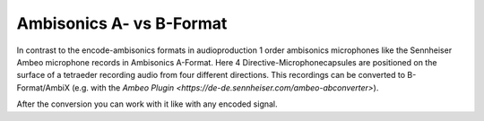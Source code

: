 .. title: Decoding Ambisonics Recordings with IEM Plugins
.. slug: decoding-ambisonics-iem
.. date: 2022-05-06 14:00
.. tags:
.. category: spatial_audio:iem-reaper
.. link:
.. description:
.. type: text
.. priority: 2
.. has_math: true
.. author: Paul Schuladen

Ambisonics A- vs B-Format
=========================

In contrast to the encode-ambisonics formats in audioproduction 1 order ambisonics microphones like the Sennheiser Ambeo microphone records in Ambisonics A-Format. Here 4 Directive-Microphonecapsules are positioned on the surface of a tetraeder recording audio from four different directions. This recordings can be converted to B-Format/AmbiX (e.g. with the `Ambeo Plugin <https://de-de.sennheiser.com/ambeo-abconverter>`).

After the conversion you can work with it like with any encoded signal.
